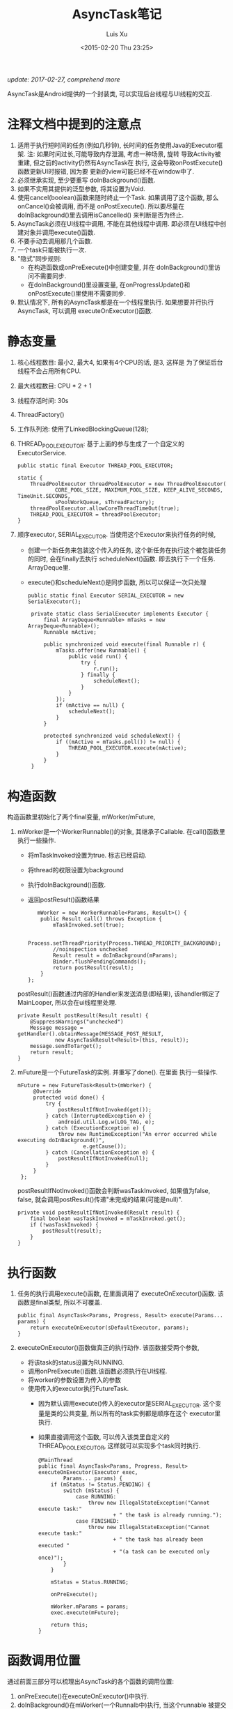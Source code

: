 #+OPTIONS: toc:t H:3
#+AUTHOR: Luis Xu
#+EMAIL: xuzhengchaojob@gmail.com
#+DATE: <2015-02-20 Thu 23:25>

#+TITLE: AsyncTask笔记

/update: 2017-02-27, comprehend more/

AsyncTask是Android提供的一个封装类, 可以实现后台线程与UI线程的交互. \\

* 注释文档中提到的注意点
1. 适用于执行短时间的任务(例如几秒钟), 长时间的任务使用Java的Executor框架.
   注: 如果时间过长,可能导致内存泄漏, 考虑一种场景, 旋转
   导致Activity被重建, 但之前的activity仍然有AsyncTask在
   执行, 这会导致onPostExecute()函数更新UI时报错, 因为要
   更新的view可能已经不在window中了.
2. 必须继承实现, 至少要重写 doInBackground()函数.
3. 如果不实用其提供的泛型参数, 将其设置为Void.
4. 使用cancel(boolean)函数来随时终止一个Task.
   如果调用了这个函数, 那么onCancel()会被调用, 而不是
   onPostExecute(). 
   所以要尽量在doInBackground()里去调用isCancelled()
   来判断是否为终止.
5. AsyncTask必须在UI线程中调用, 不能在其他线程中调用.
   即必须在UI线程中创建对象并调用execute()函数.
6. 不要手动去调用那几个函数.
7. 一个task只能被执行一次.
8. "隐式"同步规则:
   - 在构造函数或onPreExecute()中创建变量, 并在
     doInBackground()里访问不需要同步.
   - 在doInBackground()里设置变量, 在onProgressUpdate()和
     onPostExecute()里使用不需要同步.
9. 默认情况下, 所有的AsyncTask都是在一个线程里执行.
   如果想要并行执行AsyncTask, 可以调用 executeOnExecutor()函数.
   
* 静态变量
1. 核心线程数目: 最小2, 最大4, 如果有4个CPU的话, 是3, 这样是
   为了保证后台线程不会占用所有CPU.
2. 最大线程数目: CPU * 2 + 1
3. 线程存活时间: 30s
4. ThreadFactory()
5. 工作队列池: 使用了LinkedBlockingQueue(128);
6. THREAD_POOL_EXECUTOR: 基于上面的参与生成了一个自定义的ExecutorService.
   #+BEGIN_EXAMPLE
    public static final Executor THREAD_POOL_EXECUTOR;

    static {
        ThreadPoolExecutor threadPoolExecutor = new ThreadPoolExecutor(
                CORE_POOL_SIZE, MAXIMUM_POOL_SIZE, KEEP_ALIVE_SECONDS, TimeUnit.SECONDS,
                sPoolWorkQueue, sThreadFactory);
        threadPoolExecutor.allowCoreThreadTimeOut(true);
        THREAD_POOL_EXECUTOR = threadPoolExecutor;
    }
   #+END_EXAMPLE
7. 顺序executor, SERIAL_EXECUTOR. 
   当使用这个Executor来执行任务的时候, 
   - 创建一个新任务来包装这个传入的任务, 这个新任务在执行这个被包装任务
     的同时, 会在finally去执行 scheduleNext()函数. 即去执行下一个任务.
     ArrayDeque里.
   - execute()和scheduleNext()是同步函数, 所以可以保证一次只处理
   #+BEGIN_EXAMPLE
   public static final Executor SERIAL_EXECUTOR = new SerialExecutor();

    private static class SerialExecutor implements Executor {
        final ArrayDeque<Runnable> mTasks = new ArrayDeque<Runnable>();
        Runnable mActive;

        public synchronized void execute(final Runnable r) {
            mTasks.offer(new Runnable() {
                public void run() {
                    try {
                        r.run();
                    } finally {
                        scheduleNext();
                    }
                }
            });
            if (mActive == null) {
                scheduleNext();
            }
        }

        protected synchronized void scheduleNext() {
            if ((mActive = mTasks.poll()) != null) {
                THREAD_POOL_EXECUTOR.execute(mActive);
            }
        }
    }
   #+END_EXAMPLE
* 构造函数
构造函数里初始化了两个final变量, mWorker/mFuture, 
1. mWorker是一个WorkerRunnable()的对象, 其继承子Callable.
   在call()函数里执行一些操作.
   - 将mTaskInvoked设置为true. 标志已经启动.
   - 将thread的权限设置为background
   - 执行doInBackground()函数.
   - 返回postResult()函数结果
   #+BEGIN_EXAMPLE
           mWorker = new WorkerRunnable<Params, Result>() {
            public Result call() throws Exception {
                mTaskInvoked.set(true);

                Process.setThreadPriority(Process.THREAD_PRIORITY_BACKGROUND);
                //noinspection unchecked
                Result result = doInBackground(mParams);
                Binder.flushPendingCommands();
                return postResult(result);
            }
        };
   #+END_EXAMPLE

   postResult()函数通过内部的Handler来发送消息(即结果), 
   该handler绑定了MainLooper, 所以会在ui线程里处理.
   #+BEGIN_EXAMPLE
    private Result postResult(Result result) {
        @SuppressWarnings("unchecked")
        Message message = getHandler().obtainMessage(MESSAGE_POST_RESULT,
                new AsyncTaskResult<Result>(this, result));
        message.sendToTarget();
        return result;
    }
   #+END_EXAMPLE
2. mFuture是一个FutureTask的实例. 并重写了done(). 在里面
   执行一些操作.
   #+BEGIN_EXAMPLE
       mFuture = new FutureTask<Result>(mWorker) {
            @Override
            protected void done() {
                try {
                    postResultIfNotInvoked(get());
                } catch (InterruptedException e) {
                    android.util.Log.w(LOG_TAG, e);
                } catch (ExecutionException e) {
                    throw new RuntimeException("An error occurred while executing doInBackground()",
                            e.getCause());
                } catch (CancellationException e) {
                    postResultIfNotInvoked(null);
                }
            }
        };
   #+END_EXAMPLE

   postResultIfNotInvoked()函数会判断wasTaskInvoked, 如果值为false,
   false, 就会调用postResult()传递"未完成的结果(可能是null)".
   #+BEGIN_EXAMPLE
    private void postResultIfNotInvoked(Result result) {
        final boolean wasTaskInvoked = mTaskInvoked.get();
        if (!wasTaskInvoked) {
            postResult(result);
        }
    }
   #+END_EXAMPLE
* 执行函数
1. 任务的执行调用execute()函数, 在里面调用了 executeOnExecutor()函数.
   该函数是final类型, 所以不可覆盖.
   #+BEGIN_EXAMPLE
    public final AsyncTask<Params, Progress, Result> execute(Params... params) {
        return executeOnExecutor(sDefaultExecutor, params);
    }
   #+END_EXAMPLE
2. executeOnExecutor()函数做真正的执行动作. 该函数接受两个参数, 
   - 将该task的status设置为RUNNING.
   - 调用onPreExecute()函数.该函数必须执行在UI线程.
   - 将worker的参数设置为传入的参数
   - 使用传入的executor执行FutureTask.
     + 因为默认调用execute()传入的executor是SERIAL_EXECUTOR.
       这个变量是类的公共变量, 所以所有的task实例都是顺序在这个
       executor里执行.
     + 如果直接调用这个函数, 可以传入该类里自定义的
       THREAD_POOL_EXECUTOR, 这样就可以实现多个task同时执行.
   #+BEGIN_EXAMPLE
    @MainThread
    public final AsyncTask<Params, Progress, Result> executeOnExecutor(Executor exec,
            Params... params) {
        if (mStatus != Status.PENDING) {
            switch (mStatus) {
                case RUNNING:
                    throw new IllegalStateException("Cannot execute task:"
                            + " the task is already running.");
                case FINISHED:
                    throw new IllegalStateException("Cannot execute task:"
                            + " the task has already been executed "
                            + "(a task can be executed only once)");
            }
        }

        mStatus = Status.RUNNING;

        onPreExecute();

        mWorker.mParams = params;
        exec.execute(mFuture);

        return this;
    }   
   #+END_EXAMPLE
* 函数调用位置
通过前面三部分可以梳理出AsyncTask的各个函数的调用位置:
1. onPreExecute()在executeOnExecutor()中执行.
2. doInBackground()在mWorker(一个Runnalb中)执行, 当这个runnable
   被提交给Executor,就会在线程中执行. 
3. onProgressUpdate(). 如果要告知用户进度, 需要显示在doInBackground()
   中调用publishProgress()函数. 该函数会首先检查任务有没有被cancel.
   如果没有的话,  会向内部的handler发送MESSAGE_POST_PROGRESS的消息.
4. onPostExecute()/onCancelled(), 会给handler发送 MESSAGE_POST_RESULT消息, 并把结果
   传递给handler. 然后在里面调用AsyncTask的finish()函数.
* 内部Handler
1. 内部Handler创建的时候传入了MainLooper()作为参数, 所以可以
   保证onPostExecute()/onProgressUpdate()函数执行在UI线程上.
2. 自定义了两个消息:
   - MESSAGE_POST_RESULT, 用于处理结果.
     该消息会把结果放入Message的obj中传递进来, 
     所以可以处理该doInBG的执行结果.
     finish()函数会判断任务是否被cancel,如果没有的话, 执行
     onPostExecute(), 否则执行onCancelled().
     
   - MESSAGE_POST_PROGRESS, 用于更新进度.
     直接调用onProgressUpdate()函数.
   #+BEGIN_EXAMPLE
    private static class InternalHandler extends Handler {
        public InternalHandler() {
            super(Looper.getMainLooper());
        }

        @SuppressWarnings({"unchecked", "RawUseOfParameterizedType"})
        @Override
        public void handleMessage(Message msg) {
            AsyncTaskResult<?> result = (AsyncTaskResult<?>) msg.obj;
            switch (msg.what) {
                case MESSAGE_POST_RESULT:
                    // There is only one result
                    result.mTask.finish(result.mData[0]);
                    break;
                case MESSAGE_POST_PROGRESS:
                    result.mTask.onProgressUpdate(result.mData);
                    break;
            }
        }
    }   
   #+END_EXAMPLE
* 取消任务
1. 调用AsyncTask的cancel()接口. 该函数会将标志符 mCancelled 
   设置为true. 并尝试调用mFuture的cancel()函数来停止任务执行.
   该接口可以保证onPostExecute()永远不会被调用到.
* 同步
1. SerialExecutor的两个函数进行同步.
   可以保证任务的添加顺序, 以及顺序执行所有AsyncTask.
2. 静态函数getHandler()同步, 保证内部handler只被初始化一次.
3. AsyncTask的mCancelled和mTaskInvoked
   使用的AtomicBoolean. 保证状态的更新是
   线程安全的.
4. AsyncTask可以在其他线程里进行创建. 
* 实验
在android-24的版本上, 
AsyncTask可以其他线程中创建, onPreExecute()
也会在该线程执行. 但是onPostExecute()跟onProgressUpdate()
会在ui执行.
